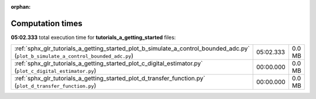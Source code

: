 
:orphan:

.. _sphx_glr_tutorials_a_getting_started_sg_execution_times:

Computation times
=================
**05:02.333** total execution time for **tutorials_a_getting_started** files:

+-------------------------------------------------------------------------------------------------------------------------------------+-----------+--------+
| :ref:`sphx_glr_tutorials_a_getting_started_plot_b_simulate_a_control_bounded_adc.py` (``plot_b_simulate_a_control_bounded_adc.py``) | 05:02.333 | 0.0 MB |
+-------------------------------------------------------------------------------------------------------------------------------------+-----------+--------+
| :ref:`sphx_glr_tutorials_a_getting_started_plot_c_digital_estimator.py` (``plot_c_digital_estimator.py``)                           | 00:00.000 | 0.0 MB |
+-------------------------------------------------------------------------------------------------------------------------------------+-----------+--------+
| :ref:`sphx_glr_tutorials_a_getting_started_plot_d_transfer_function.py` (``plot_d_transfer_function.py``)                           | 00:00.000 | 0.0 MB |
+-------------------------------------------------------------------------------------------------------------------------------------+-----------+--------+
